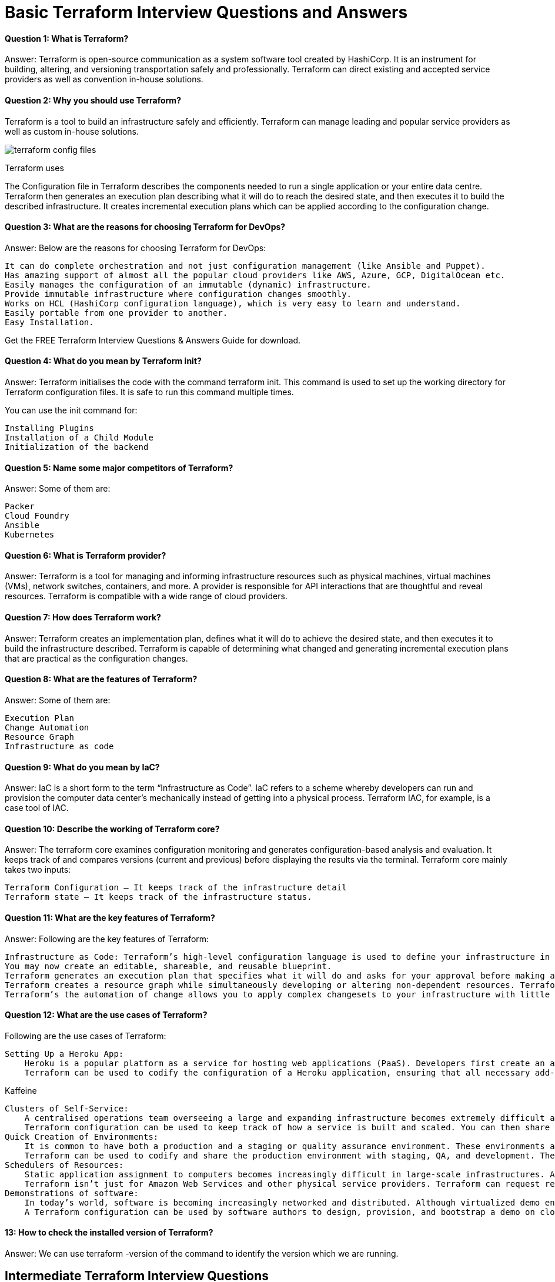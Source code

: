 // = Terraform Overview
//
// == Q1. What do you understand by Terraform in AWS?
// Terraform is a part of the AWS DevOps Competency and is also an AWS Partner Network (APN) advanced technology partner. It is similar to AWS CloudFormation in the sense that it is also an “infrastructure as code” tool that allows you to create, update, and version your AWS infrastructure.
//
// == Q2. What are the key features of Terraform?
// Terraform helps you manage all of your infrastructure as code and construct it as and when needed. Here are its key main features:
// - A console that allows users to observe functions
// - The ability to translate HCL code into JSON format
// - A configuration language that supports interpolation
// - A module count that keeps track of the number of modules applied to the infrastructure.
//
// == Q3. Define IAC?
// IAC or Infrastructure as Code allows you to build, change, and manage your infrastructure through coding instead of manual processes. The configuration files are created according to your infrastructure specifications, and these configurations can be edited and distributed securely within an organization.
//
// == Q5. What are the most useful Terraform commands?
// Some of the most useful Terraform commands are:
// - `terraform init` - initializes the current directory
// - `terraform refresh` - refreshes the state file
// - `terraform output` - views Terraform outputs
// - `terraform apply` - applies the Terraform code and builds stuff
// - `terraform destroy` - destroys what has been built by Terraform
// - `terraform graph` - creates a DOT-formatted graph
// - `terraform plan` - a dry run to see what Terraform will do
//
// == Q6. Are callbacks possible with Terraform on Azure?
// By using the Azure Event Hubs, callbacks are possible on Azure. Terraform’s Azure provider offers effortless functionality to users. Microsoft Azure Cloud Shell provides an already-installed Terraform instance.
//
// == Q7. What is Terraform init?
// `terraform init` is a command to initialize an operational directory that contains Terraform configuration files. This command can be run multiple times. It is the first command that should be executed after writing new Terraform configurations.
//
// == Q8. What is Terraform D?
// `Terraform D` is a plugin used on most in-service systems and Windows. `terraform init` by default searches the following directories for plugins.
//
// == Q9. Is history the same as it is on the web while using TFS API to provide resources?
// Yes, the history is similar to what is available on the web because the UI relies on the API as the base. The information displayed in the UI is available through other methods and the API.
//
// == Q10. Why is Terraform used for DevOps?
// Terraform uses a JSON-like configuration language called HashiCorp Configuration Language (HCL). HCL has a very simple syntax that makes it easy for DevOps teams to define and enforce infrastructure configurations across multiple clouds and on-premises data centers.
//
// == Q11. Define null resource in Terraform.
// `null_resource` implements the standard resource library, but no further action is taken. The `triggers` argument allows an arbitrary set of values that will cause the replacement of resources when changed.
//
// == Q12. What do you mean by Terraform Cloud?
// Terraform Cloud is a platform that enables teams to use Terraform together, either on-demand or in response to various events. It is deeply integrated with Terraform's workflows and data, unlike a general-purpose continuous integration system. It includes easy access to shared state and secret data, detailed policy controls for updating infrastructure and governing the contents of Terraform, a private registry for sharing Terraform modules, and much more.
//
// == Q13. What do you understand by the terraform backend?
// Each Terraform configuration can specify a backend, which defines two main things:
// - Where operations are performed
// - Where the state is stored (Terraform keeps track of all the resources created in a state file)
//
//
// == Q13. What are the version controls supported by Terraform besides GitHub?
// The version controls supported by Terraform include:
// - GitLab EE
// - GitLab CE
// - Bitbucket Cloud
//
// == Q14. Name some major competitors of Terraform.
// Some of the top competitors and alternatives to Terraform are:
// - Azure Management Tools
// - Morpheus
// - CloudHealth
// - Turbonomic
// - CloudBolt
//
// == Q15. Explain the uses of Terraform CLI and list some basic CLI commands.
// The Terraform Command-Line Interface (CLI) is used to manage infrastructure and interact with Terraform state, configuration files, providers, etc. Here are some basic CLI commands:
// - `terraform init` - initializes the current directory
// - `terraform refresh` - refreshes the state file
// - `terraform output` - views Terraform outputs
// - `terraform apply` - applies the Terraform code and builds stuff
// - `terraform destroy` - destroys what has been built by Terraform
// - `terraform graph` - creates a DOT-formatted graph
// - `terraform plan` - a dry run to see what Terraform will do
//
// == Q16. What are modules in Terraform?
// A module in Terraform is a container for multiple resources that are used together. The root module includes resources defined in the `.tf` files and is required for every Terraform configuration.
//
// == Q17. What is a Private Module Registry?
// A Private Module Registry is a feature from Terraform Cloud that allows users to share Terraform modules across the organization. You can enforce rules or “Sentinel policies” on the registry that specify how members of your organization can use the modules.
//
// == Q18. Is Terraform usable for on-prem infrastructure?
// Yes, Terraform can be used for on-prem infrastructure. With a variety of available providers, you can choose the one that best suits your needs. All that is required is an API.
//
// == Q19. Does Terraform support multi-provider deployments?
// Yes, Terraform supports multi-provider deployments, including on-premises solutions like OpenStack and VMware. Terraform can also manage Software-Defined Networking (SDN).
//
// == Q20. How is duplicate resource error ignored during terraform apply?
// To handle duplicate resource errors, you can try the following options:
// - Delete those resources from the cloud provider (API) and recreate them using Terraform.
// - Remove those resources from the Terraform code to stop managing them.
// - Perform a `terraform import` of the resource and remove the code that is trying to recreate them.
//
// == Q21. What are the various version controls supported by Terraform?
// The supported version controls are:
// - Azure DevOps Services
// - Azure DevOps Server
// - Bitbucket Server
// - Bitbucket Cloud
// - GitLab EE and CE
// - GitLab.com
// - GitHub Enterprise
// - GitHub.com (OAuth)
// - GitHub.com
//
// == Q22. What are some of the built-in provisioners available in Terraform?
// Here is the list of built-in provisioners in Terraform:
// - Salt-masterless Provisioner
// - Remote-exec Provisioner
// - Puppet Provisioner
// - Local-exec Provisioner
// - Habitat Provisioner
// - File Provisioner
// - Chef Provisioner
//
// == Q23. Which command destroys Terraform managed infrastructure?
// The command used for this purpose is:
// `terraform destroy [options] [dir]`
//
// == Q24. Tell us about some notable Terraform applications.
// The applications of Terraform are broad due to its capability to extend its abilities for resource manipulation. Some notable applications are:
// - Software demos development
// - Resource schedulers
// - Multi-cloud deployment
// - Disposable environment creation
// - Multi-tier application development
// - Self-service clusters
// - Setup of Heroku App
//
// == Q25. What are the components of Terraform architecture?
// The Terraform architecture includes the following components:
// - Sub-graphs
// - Expression Evaluation
// - Vertex Evaluation
// - Graph Walk
// - Graph Builder
// - State Manager
// - Configuration Loader
// - CLI (Command Line Interface)
// - Backend
//
// == Q26. Define Resource Graph in Terraform.
// A resource graph is a visual representation of the resources. It helps modify and create independent resources simultaneously. Terraform uses the resource graph to generate plans and refresh the state, creating structure most efficiently to help understand dependencies and potential issues.
//
// == Q27. Can you provide a few examples where Sentinel policies can be used?
// Sentinel policies are a powerful way to implement various policies in Terraform. Here are a few examples:
// - Enforce explicit ownership in resources
// - Restrict roles the cloud provider can assume
// - Review an audit trail for Terraform Cloud operations
// - Forbid only certain resources, providers, or data sources
// - Enforce mandatory tagging on resources
// - Restrict how modules are used in the Private Module Registry
//
// == Q28. What are the various levels of Sentinel enforcement?
// Sentinel has three enforcement levels:
// - Advisory: Logged but allowed to pass. An advisory is issued to the user when they trigger a plan that violates the policy.
// - Soft Mandatory: The policy must pass unless an override is specified. Only administrators have the ability to override.
// - Hard Mandatory: The policy must pass no matter what. This policy cannot be overridden unless it is removed. It is the default enforcement level in Terraform.
//
//
//
// == Q27. How to Store Sensitive Data in Terraform?
//
// Terraform requires credentials to communicate with your cloud provider's API. But most of the time, these credentials are saved in plaintext on your desktop. GitHub is exposed to thousands of API and cryptographic keys every day. Hence, your API keys should never be stored in Terraform code directly. You should use encrypted storage to store all your passwords, TLS certificates, SSH keys, and anything else that shouldn't be stored in plain text.
//
// == Q28. What is Terragrunt, and what are its uses?
//
// Terragrunt is a thin wrapper that provides extra tools to keep configurations DRY, manage remote state, and work with multiple Terraform modules. It is used for:
// * Working with multiple AWS accounts
// * Executing Terraform commands on multiple modules
// * Keeping our CLI flags DRY
// * Keeping our remote state configuration DRY
// * Keeping our Terraform code DRY
//
// == Q29. Explain State File Locking
//
// State file locking is a Terraform mechanism in which operations on a specific state file are blocked to avoid conflicts between multiple users performing the same process. When one user releases the lock, then only the other one can operate on that state. This helps in preventing state file corruption. This is a backend operation.
//
// == Q30. What do you understand by a Tainted Resource?
//
// A tainted resource is a resource that is forced to be destroyed and recreated on the next command. When a resource is marked as tainted, the state files are updated, but nothing changes on the infrastructure. The `terraform plan` shows that it will be destroyed and recreated. The changes get implemented when the next `terraform apply` happens.
//
// == Q31. How to lock Terraform module versions?
//
// A proven way of locking Terraform module versions is using the Terraform module registry as a source. We can use the `version` attribute in the module of the Terraform configuration file. As the GitHub repository is being used as a source, we need to specify versions, branch, and query strings with `?ref`.
//
// == Q32. What is Terraform Core?
//
// Terraform Core is a binary written statically compiled by using the Go programming language. The compiled binary offers an entry point for the users of Terraform. The primary responsibilities include:
// * Reading and interpolation of modules and configuration files by Infrastructure as code functionalities
// * Resource Graph Construction
// * Plugin communication through RPC
// * Plan execution
// * Management of resource state
//
// == Q33. Give the Terraform configuration for creating a single EC2 instance on AWS.
//
// This is the Terraform configuration for creating a single EC2 instance on AWS:
//
// [source,hcl]
// ----
// provider "aws" {
//   region = ""
// }
//
// resource "aws_instance" "example" {
//   ami           = "ami-213123585"
//   instance_type = "t2.micro"
//
//   tags = {
//     Name = "example"
//   }
// }
// ----
//
// == Q34. How will you upgrade plugins on Terraform?
//
// Run `terraform init` with the `-upgrade` option. This command rechecks the releases.hashicorp.com to find new acceptable provider versions. It also downloads available provider versions. `.terraform/plugins/_` is the automatic downloads directory.
//
// == Q35. How will you make an object of one module available for the other module at a high level?
//
// An output variable is defined in resource configuration. Declare the output variable of `module_A`. Create a file `variable.tf` for `module_B`. Establish the input variable inside this file having the same name as the key defined in `module_B`. Replicate the process for making variables available to other modules.
//
// == Q36. What are some of the latest Terraform Azure Provider factors?
//
// The latest versions involve new data resources and `azurerm_batch_certificate`, which helps in managing the certificate. This resource is used for controlling the prefix in networking. There are fixes for bugs, and `azurerm_app_service` has also been enhanced.
//
// == Q37. How will you control and handle rollbacks when something goes wrong?
//
// I need to recommit the previous code version to be the new and current version in my VCS. This would trigger a Terraform run, which would be responsible for running the old code. As Terraform is more declarative, I will make sure all things in the code roll back to the old code. I would use the State Rollback Feature of Terraform Enterprise to roll back to the latest state if the state file got corrupted.

= Basic Terraform Interview Questions and Answers

==== Question 1: What is Terraform?

Answer: Terraform is open-source communication as a system software tool created by HashiCorp. It is an instrument for building, altering, and versioning transportation safely and professionally. Terraform can direct existing and accepted service providers as well as convention in-house solutions.

==== Question 2: Why you should use Terraform?

Terraform is a tool to build an infrastructure safely and efficiently. Terraform can manage leading and popular service providers as well as custom in-house solutions.

image::terraform-config-files.png[]

Terraform uses

The Configuration file in Terraform describes the components needed to run a single application or your entire data centre. Terraform then generates an execution plan describing what it will do to reach the desired state, and then executes it to build the described infrastructure. It creates incremental execution plans which can be applied according to the configuration change.

==== Question 3: What are the reasons for choosing Terraform for DevOps?


Answer: Below are the reasons for choosing Terraform for DevOps:

    It can do complete orchestration and not just configuration management (like Ansible and Puppet).
    Has amazing support of almost all the popular cloud providers like AWS, Azure, GCP, DigitalOcean etc.
    Easily manages the configuration of an immutable (dynamic) infrastructure.
    Provide immutable infrastructure where configuration changes smoothly.
    Works on HCL (HashiCorp configuration language), which is very easy to learn and understand.
    Easily portable from one provider to another.
    Easy Installation.

Get the FREE Terraform Interview Questions & Answers Guide for download.

==== Question 4: What do you mean by Terraform init?

Answer: Terraform initialises the code with the command terraform init. This command is used to set up the working directory for Terraform configuration files. It is safe to run this command multiple times.

You can use the init command for:

    Installing Plugins
    Installation of a Child Module
    Initialization of the backend

==== Question 5: Name some major competitors of Terraform?

Answer: Some of them are:

    Packer
    Cloud Foundry
    Ansible
    Kubernetes

==== Question 6: What is Terraform provider?

Answer: Terraform is a tool for managing and informing infrastructure resources such as physical machines, virtual machines (VMs), network switches, containers, and more. A provider is responsible for API interactions that are thoughtful and reveal resources. Terraform is compatible with a wide range of cloud providers.

==== Question 7: How does Terraform work?

Answer: Terraform creates an implementation plan, defines what it will do to achieve the desired state, and then executes it to build the infrastructure described. Terraform is capable of determining what changed and generating incremental execution plans that are practical as the configuration changes.

==== Question 8: What are the features of Terraform?

Answer: Some of them are:

    Execution Plan
    Change Automation
    Resource Graph
    Infrastructure as code

==== Question 9: What do you mean by IaC?

Answer: IaC is a short form to the term “Infrastructure as Code”. IaC refers to a scheme whereby developers can run and provision the computer data center’s mechanically instead of getting into a physical process. Terraform IAC, for example, is a case tool of IAC.

==== Question 10: Describe the working of Terraform core?
Answer: The terraform core examines configuration monitoring and generates configuration-based analysis and evaluation. It keeps track of and compares versions (current and previous) before displaying the results via the terminal.
Terraform core mainly takes two inputs:

    Terraform Configuration – It keeps track of the infrastructure detail
    Terraform state – It keeps track of the infrastructure status.

==== Question 11:  What are the key features of Terraform?

Answer: Following are the key features of Terraform:

    Infrastructure as Code: Terraform’s high-level configuration language is used to define your infrastructure in human-readable declarative configuration files.
    You may now create an editable, shareable, and reusable blueprint.
    Terraform generates an execution plan that specifies what it will do and asks for your approval before making any infrastructure alterations. You can assess the modifications before Terraform creates, updates, or destroys infrastructure.
    Terraform creates a resource graph while simultaneously developing or altering non-dependent resources. Terraform can now build resources as quickly as possible while also giving you more information about your infrastructure.
    Terraform’s the automation of change allows you to apply complex changesets to your infrastructure with little to no human interaction. Terraform recognises

==== Question 12: What are the use cases of Terraform?
Following are the use cases of Terraform:

    Setting Up a Heroku App:
        Heroku is a popular platform as a service for hosting web applications (PaaS). Developers first create an app, then add add-ons such as a database or an email service. One of the best features is the ability to scale the number of dynos or workers as needed. Most non-trivial applications, on the other hand, quickly necessitate a large number of add-ons and external services.
        Terraform can be used to codify the configuration of a Heroku application, ensuring that all necessary add-ons are present, but it can also go beyond, such as configuring DNSimple to set a CNAME or Cloudflare as the app’s CDN. Best of all, Terraform can accomplish all of this in under 30 seconds without the use of a web interface.

Kaffeine

    Clusters of Self-Service:
        A centralised operations team overseeing a large and expanding infrastructure becomes extremely difficult at a certain organisational level. Implementing “self-service” infrastructure, which allows product teams to manage their own infrastructure using tooling provided by the central operations team, becomes more appealing.
        Terraform configuration can be used to keep track of how a service is built and scaled. You can then share these settings with the rest of your company, allowing client teams to manage their services using Terraform.
    Quick Creation of Environments:
        It is common to have both a production and a staging or quality assurance environment. These environments are miniature versions of their production counterparts, and they are used to test new programmes before they are released to the public. Maintaining an up-to-date staging environment becomes increasingly difficult as the production environment grows larger and more involved.
        Terraform can be used to codify and share the production environment with staging, QA, and development. These parameters can be quickly used to create new testing environments that can be easily discarded. Terraform, which allows parallel environments to be created and destroyed on the fly, can help to alleviate the difficulty of maintaining them.
    Schedulers of Resources:
        Static application assignment to computers becomes increasingly difficult in large-scale infrastructures. Among the schedulers that can help with this challenge are Borg, Mesos, YARN, and Kubernetes. These can be used to schedule Docker containers, Hadoop, Spark, and a variety of other software applications dynamically.
        Terraform isn’t just for Amazon Web Services and other physical service providers. Terraform can request resources from resource schedulers because they can be viewed as providers. Terraform can now work in layers, such as deploying the physical infrastructure that powers the schedulers and provisioning into the scheduled grid.
    Demonstrations of software:
        In today’s world, software is becoming increasingly networked and distributed. Although virtualized demo environments can be created with tools such as Vagrant, displaying software on real infrastructure that closely replicates production environments remains difficult.
        A Terraform configuration can be used by software authors to design, provision, and bootstrap a demo on cloud providers such as AWS. End users can simply demo the application on their own infrastructure, and configuration options such as cluster size can be changed to evaluate tools at any scale.

====  13: How to check the installed version of Terraform?

Answer: We can use terraform -version of the command to identify the version which we are running.

== Intermediate Terraform Interview Questions

=== Question 14: What are the most useful Terraform commands?

image::Terraform_Workflow.jpg[]

Common commands:

    terraform init: Prepare your working directory for other commands
    terraform plan: Show changes required by the current configuration
    terraform apply: Create or update infrastructure
    terraform destroy: Destroy previously-created infrastructure


=== Question 15: How does Terraform help in discovering plugins?

Answer: Terraform interprets configuration files in the operational directory with the authority “Terraform init.” Then, Terraform determines the necessary plugins and searches for installed plugins in various locations. Terraform may also download additional plugins at times. Then it decides which plugin versions to use and creates a security device file to ensure that Terraform uses the same plugin versions.

=== Question 16: Can I add policies to the open-source or pro version of Terraform enterprise?

Answer: Terraform Policies cannot be added to Terraform Enterprise’s open-source description. The same is true for the Enterprise Pro edition. Terraform Enterprise’s best version could only contact the watch policies.

=== Question 17: Define Modules in Terraform?

Answer: A module in Terraform is a container for multiple resources that are used in tandem. Every Terraform that includes resources mentioned in.tf files requires the root module.

=== Question 18: What are the ways to lock Terraform module versions?

Answer: You can use the terraform module registry as a source and specify the attribute’version’ in the module in a terraform configuration file. If you are using the GitHub repository as a source, you must use ‘? ref’ to specify the branch, version, and query string.

=== Question 19: What do you mean by Terraform cloud?

Answer: Terraform Cloud is an application that enables teams to use Terraform collaboratively. It manages Terraform runs in a consistent and reliable environment, and includes features such as easy access to shared state and secret data, access controls for approving infrastructure changes, a private registry for sharing Terraform modules, detailed policy controls for governing the contents of Terraform configurations, and more.

=== Question 20: Define null resource in Terraform?

Answer: The null resource follows the standard resource lifecycle but takes no additional actions. The trigger argument allows for the specification of a subjective set of values that, if misrepresented, will cause the reserve to be replaced.

The null resource’s primary application is as a do-nothing container for arbitrary actions performed by a provisioner.

=== Question 21: Can Terraform be used for on-prem infrastructure?

Answer: Yes, Terraform can be used to build on-premises infrastructure. There are numerous providers available. You can select whichever one best suits your needs. Many people create client Terraform providers for themselves; all that is required is an API.

=== Question 22 : What does the following command do?

Answer:

    Terraform -version – to check the installed version of terraform
    Terraform fmt– it is used to rewrite configuration files in canonical styles and format
    Terraform providers – it gives information of providers working in the current configuration.

=== Question 23: List all the Terraform-supported versions
Answer:

    GitHub.com
    GitLab.com
    GitHub Enterprise
    GitLab CE and EE
    Bitbucket Cloud and Server
    Azure DevOps Server and Services

=== Question 24: Explain the command terraform validate in the context of Terraform.
Answer: The terraform validate command examines the configuration files in a directory, concentrating solely on the configuration and ignoring any external services such as remote state, provider APIs, and so on. Validate inspects a configuration to determine whether it is syntactically correct and internally consistent, regardless of variables or current state. As a result, it’s best for general reusable module verification, such as confirming the validity of attribute names and value types. This command can be executed automatically, such as a post-save check in a text editor or a test step in a continuous integration system for a reusable module.
Syntax: terraform validate [options]

=== Question 25: Mention some of the version control tools supported by Terraform.
Answer: Version control tools supported by Terraform are:

    GitHub
    GitLab CE
    GitLab EE
    Bucket Cloud

== Advanced Terraform Interview Questions
=== Question 26: How would you recover from a failed apply in Terraform?

Answer: You can save your configuration in version control and commit it before making any changes, and then use the features of your version control system to revert to an earlier configuration if necessary. You must always recommit the previous version code in order for it to be the new version in the version control system.

=== Question 27: What do you mean by Terragrunt, list some of its use cases?

Answer: Terragrunt is a lightweight wrapper that adds tools for maintaining DRY configurations, working with multiple Terraform modules, and managing remote states.

Use cases:

    Keep your Terraform code DRY
    Maintain a DRY remote state configuration.
    Keep your CLI flags DRY
    Run Terraform commands on multiple modules at the same time.
    Use multiple AWS accounts.

=== Question 28: What steps should be followed for making an object of one module to be available for the other module at a high level?

Answer: The following are the steps to take in order to make an object from one module available to the other module at a high level:

    First, in a resource configuration, an output variable must be defined. The scope of local and to a module is not declared until you declare resource configuration details.
    You must now declare the output variable of module A so that it can be used in the configurations of other modules. You should create a brand new and current key name, and the value should be kept equal to the module A output variable.
    You must now create a file variable.tf for module B. Create an input variable inside this file with the same name as the key you defined in module B. This variable in a module enables the resource’s dynamic configuration. Rep the process to make this variable available to another module as well. This is due to the fact that the variable established here has a scope limited to module B.

=== Question 29: What is State File Locking?

Answer: State file locking is a Terraform mechanism that prevents operations on a specific state file from being performed by multiple users at the same time. Once the lock from one user is released, any other user who has taken a lock on that state file can operate on it. This aids in the prevention of state file corruption. The acquiring of a lock on a state file in the backend is a backend operation. If acquiring a lock on the state file takes longer than expected, you will receive a status message as an output.
Question 30: What is a Remote Backend in Terraform?

Answer: Terraform remote backend is used to store Terraform’s state and can also run operations in Terraform Cloud. Multiple terraform commands such as init, plan, apply, destroy (terraform version >= v0.11.12), get, output, providers, state (sub-commands: list, mv, pull, push, rm, show), taint, untaint, validate, and many more are available via remote backend. It is compatible with a single remote Terraform cloud workspace or multiple workspaces. You can use terraform cloud’s run environment to run remote operations such as terraform plan or terraform apply.

=== Question 31: What is a Tainted Resource?

Answer: Tainted resources are those that must be destroyed and recreated upon the next apply command. Nothing changes on infrastructure when you mark a resource as tainted, but the state file is updated with this information (destroy and create). After marking a resource as tainted, Terraform plan out will show that the resource will be destroyed and recreated, and the changes will be implemented when the next apply occurs.


===  Question 32: Are callbacks possible with Terraform on Azure?
Answer: Terraform uses Azure Event Hub to perform Azure callbacks. It aids in achieving functionality such as sending a callback to the system and other events. To make the process easier, Terraform AzureRM already includes this functionality.

=== Question 33: How to prevent Error Duplicate Resource
Answer: It can be done in three ways depending on the situation and the requirement
1) By deleting the resource, Terraform code will no longer manage it.
2) By removing resources from APIs
3) Importing action will also aid in resource elimination.

=== Question 34: Explain the workflow of the core terraform.
Answer: Terraform’s core workflow has three steps:

    Write – Create infrastructure in the form of code.
    Plan – Plan ahead of time to see how the changes will look before they are implemented.
    Apply – Create a repeatable infrastructure.

image::core_terraform_workflow.png[]

=== Question 35: Explain the architecture of Terraform request flow.

Answer: A request in Terraform undergoes the following steps as shown in the diagram:

image::Terraform_request_flow.png[]

Command Line Interface (CLI):

CLI (Common Language Interface) (command package)

Except for some early bootstrapping in the root package, when a user launches the terraform programme, execution immediately jumps into one of the command package’s “command” implementations (not shown in the diagram). The commands store the mapping between user-facing command names and their corresponding command package types. The go file is located in the repository’s root directory.

The command implementation’s responsibility for these commands is to read and parse any command line arguments, command-line options, and environment variables required for the specified command and use them to construct a backend. object of operation The operation is then passed to the currently selected backend.

Backends:

A backend in Terraform is responsible for a number of things:

    Execute operations (e.g. plan, apply)
    Variables defined in the workspace can be saved.
    to store the current state

The local backend retrieves the current state for the workspace specified in the operation using a state manager (either statemgr.Filesystem if the local backend is used directly, or an implementation provided by whatever backend is being wrapped), and then uses the config loader to load and perform initial processing/validation of the configuration specified in the operation. It then creates a terraform.context object using these parameters as well as the other parameters supplied in the process. The main object performs terraform operations.

Configuration Loader :

Model types represent the top-level configuration structure in package configs. Config represents a configuration (the root module and all of its child modules). Although the configs package contains some low-level functionality for creating configuration objects, the configload is the primary entry point. Loader can be found in the configload subpackage. A loader handles all of the complexities associated with installing child modules (during terraform init) and then locating those modules when a configuration is loaded by a backend. It takes the path to the root module and loads all of the child modules recursively to produce a single configuration.

State Manager:

The state manager is in charge of storing and retrieving snapshots of a workspace’s Terraform state. Each manager implements a subset of the interfaces provided by the statemgr package, with the majority of managers covering the entire set of statemgr. Complete operation. The smaller interfaces are commonly used in other function signatures to specify what actions the function may take on the state manager; there is no reason to create a state manager that does not implement all of statemgr. Full.

Graph Builder:

The terrain. The Context method calls a graph builder. A graph builder is used to represent the fundamental phases of that action, as well as the dependencies between them. Because of the differences in the graph-building process, each operation has its own graph builder. For a “plan” operation, a graph must be constructed directly from the configuration, whereas a “apply” action constructs its graph from the set of alterations mentioned in the plan being applied.

Graph Walk:

The graph walking method explores each vertex of the graph while keeping the graph’s “happens after” edges in mind. Every vertex in the graph is evaluated so that the “happens after” edges are taken into account. The graph walk algorithm will evaluate multiple vertices at once if possible.

Vertex Evaluation:

Execution refers to the action taken for each vertex during a graph walk. Execution performs a set of random operations that are appropriate for the vertex type in question. Before the graph walk can begin evaluating other vertices with “happens after” edges, a vertex must be correctly completed. When one or more errors occur during evaluation, the graph walk is paused, and the errors are returned to the user. questions for terraform interviews

=== Question 36: Differentiate between Terraform and Cloudformation.
Answer: The following points highlight the differences between Terraform and Cloudformation :AWS Infrastructure As Code: CloudFormation vs Terraform | by Jackie Tung | Medium

image::cloudforamation_vs_terraform.png[]

    User-friendliness: Terraform works with a variety of Cloud Service Providers, including AWS, Azure, Google Cloud Platform, and others, whereas CloudFormation only works with AWS services. Terraform covers the vast majority of AWS resources.
    Depending on the language: CloudFormation supports JSON and YAML. CloudFormation is now simple to grasp and apply. AWS developers, on the other hand, are not permitted to create CloudFormation templates larger than 51MB. If the size of a template exceeds this limit, the developers must create a layered stack for it.
    Terraform, on the other hand, makes use of Hashicorp’s own HCL programming language (Hashicorp Configuration Language). This language is also JSON-compatible.
    State-management:
        Because CloudFormation is an AWS managed service, it inspects the infrastructure on a regular basis to ensure that it is in good working order. If anything changes, CloudFormation receives a detailed response.
        Terraform, on the other hand, stores the state of the infrastructure on the provisioning machine, which can be a virtual machine or a remote computer. Terraform defines the resources it maintains using the state as a map, which is saved as a JSON file.
        To summarise, CloudFormation manages Cloudformation’s state by default, preventing conflicting changes. Terraform saves the state to a local disc, making state synchronisation easier. Terraform states can also be saved in storage services such as S3, which is a recommended additional state management strategy. This must be defined on the backend to facilitate and secure management.
    Cost:
        The best part is that both of these programmes are completely free. Both of these technologies have sizable online communities that provide a wealth of information and examples. Cloudformation is completely free. Customers only need to pay for the AWS service provided by CloudFormation. Terraform is an open-source application that can be used for free. Terraform, on the other hand, has a paid enterprise version that includes additional collaboration and governance features.
    Integration of Multiple Clouds:
        Terraform is the way to go if you want to provide services across multiple cloud platforms. While Terraform can be used with AWS, GCP, Azure, and other cloud providers, CloudFormation is only available on AWS. Cloudformation is not for you if you have multiple cloud installations. If you use AWS resources such as EC2, S3, and so on, you should use Cloudformation.

=== Question 37: Differentiate between Terraform and Ansible.
Answer: Ansible is a deceptively simple IT automation tool. Configuration management, application deployment, cloud provisioning, ad-hoc job execution, network automation, and multi-node orchestration are all handled by this software. Ansible simplifies complex changes such as zero-downtime rolling updates with load balancers. The following table compares and contrasts Ansible and Terraform:
[options="header"]
|===
| Feature | Terraform | Ansible

| Description
| Terraform is a tool for provisioning.
| Ansible is a tool for managing configurations.

| Methodology
| It uses a declarative Infrastructure as Code methodology.
| It takes a procedural method.

| Ideal Use Case
| It’s ideal for orchestrating cloud services and building cloud infrastructure from the ground up.
| It is mostly used to configure servers with the appropriate software and to update resources that have previously been configured.

| Bare Metal Provisioning
| By default, Terraform does not allow bare metal provisioning.
| The provisioning of bare metal servers is supported by Ansible.

| Packing and Templating
| In terms of packing and templating, it does not provide better support.
| It includes complete packaging and templating support.

| State Management
| It is strongly influenced by lifecycle or state management.
| It doesn’t have any kind of lifecycle management. It does not store the state.
|===

=== Question 38: What are the most useful Terraform commands ?

Answer: Here are some useful Terraform Commands

    fmt
    init
    validate
    plan
    apply
    destroy
    output
    show
    state
    version

===  Question 39: Are callbacks possible with Terraform on Azure ?

Answer: Yes. This is possible with Azure Event Hubs.

=== Question 40: What is Terraform Directory?

Answer: Terraform Directory, which Terraform uses to manage cached provider plugins and modules, as well as to record which workspace is currently active and the last known backend configuration in case state needs to be migrated on the next run.

=== Question 41: Is history the same as it is on the web while using TFS API to provide resources ?

Answer: Yes, the narration is similar to that found on the web because UI uses API as its foundation. Everything on the UI is available via other methods and the API.

=== Question 42: What is a Private Module Registry?

Answer: Using the private module registry, Terraform Cloud users can create and confidentially share infrastructure modules within an organisation. The private module registry in Terraform Enterprise allows you to share modules within or across organisations.

=== Question 43: Does Terraform support multi-provider deployments?

Answer: Terraform is a powerful tool in multi-provider deployments because it is not tied to a specific infrastructure or cloud provider. You can manage all resources with the same set of configuration files, sharing variables and defining dependencies across providers.


=== Question 44: How is duplicate resource error ignored during terraform apply ?

Answer: You can:

    To stop managing those resources, remove them from your Terraform code.
    Remove the resources from the API (cloud provider) and recreate them using Terraform.
    Terraform those resources and remove the terraform code that is attempting to recreate them.
    Use terraform apply —target=xxx to apply only the resources you require.

=== Question 45: What are Provisioners in Terraform?

Answer: Provisioners are used to execute scripts on a local or remote machine as part of resource creation or destruction. Provisioners can be used to bootstrap a resource, cleanup before destroy, run configuration management, etc.

=== Question 46: What are some of the built-in provisioners available in Terraform?

Answer: Some of the built-in provisioners available in Terraform are:

. abspath.
. dirname.
. pathexpand.
. basename.
. file.
. fileexists.
. fileset.
. filebase64.

=== Question 47: Tell us about some notable Terraform applications.

Answer: The applications of Terraform are pretty broad due to its facility of extending its abilities for resource manipulation. Some of the unique applications are:

 -   Software demos development
  -  Resource schedulers
 -   Multi-cloud deployment
 -   Disposable environment creations
 -   Multi-tier applications development
  -  Self-service clusters
 -   Setup of Heroku App

=== Question 48: What are the components of Terraform architecture?

Answer: The Terraform architecture includes the following features:

    Sub-graphs
    Expression Evaluation
    Vertex Evaluation
    Graph Walk
    Graph Builder
    State Manager
    Configuration Loader
    CLI (Command Line interface)
    Backend

=== Question 49: Define Resource Graph in Terraform.

Answer: A resource graph is a graphical representation of the available resources. It enables the modification and creation of independent resources at the same time. Terraform creates a plan for the graph’s configuration in order to generate plans and refresh the state. It efficiently and effectively creates structure to help us understand the disadvantages.
Question 50: Can you provide a few examples where we can use for Sentinel policies?

Answer: Sentinels are an effective way to implement a wide range of policies in Terraform. Here are a couple of examples:

  -  Enforce explicit resource ownership.
   - Limit the roles that the cloud provider can play.
  -  Examine the audit trail for Terraform Cloud operations.
  -  Only certain resources, providers, or data sources may be prohibited.
  -  Make resource tagging mandatory.
  -  In the Private Module Registry, you can limit how modules are used.

=== Question 51: What are the various levels of Sentinel enforcement?

Answer: Sentinel has three levels of enforcement: advisory, soft mandatory, and hard mandatory.

. Advisory – Logged in but permitted to pass. When a user initiates a plan that violates the policy, an advisory is issued.
. Soft Mandatory – Unless an override is specified, the policy must be followed. Overrides are only available to administrators.
. Hard Mandatory – The policy must be implemented regardless. Unless and until this policy is removed, it cannot be overridden. Terraform’s default enforcement level is this.

=== Question 52: How to Store Sensitive Data in Terraform?

Answer: To communicate with your cloud provider’s API, Terraform requires credentials. However, these credentials are frequently saved in plaintext on your desktop. Every day, GitHub is exposed to thousands of API and cryptographic keys. As a result, your API keys should never be directly stored in Terraform code. To store passwords, TLS certificates, SSH keys, and anything else that shouldn’t be stored in plain text, use encrypted storage.

=== Question 53: What is Terraform Core? Tell us some primary responsibilities of it

Answer: Terraform Core is a binary written in the Go programming language and statically compiled. The compiled binary provides Terraform users with an entry point. The primary responsibilities are as follows:

  -  Infrastructure’s code functionalities include module and configuration file reading and interpolation.
 -   Building a Resource Graph
 -   RPC-based plugin communication
 -   Plan implementation
 -   Resource state management


===  Question 54: How will you upgrade plugins on Terraform?

image::upgradee.png[]

Answer: Terraform providers are distributed separately from the Terraform binary since Terraform v0.10. This allows them to update at different rates while also allowing a larger group of people to collaborate on the providers. This is mostly positive, but it adds a new step for upgrading providers.
upgrade plugins

=== Question 55: How will you control and handle rollbacks when something goes wrong?

Answer: We will recommit the previous version of the code to my VCS as the new and current version. A terraform run will be triggered, which will be in charge of running the old code. Remember that terraform is more declarative. Check that the old code contains everything that was specified in the code for rollback.

Ensure that it is not destroyed when the old code is run due to a lack of these. If the state file becomes corrupted as a result of a recent Terraform run, I will use Terraform Enterprise’s State Rollback feature to roll back to the most recent good state. Because every state change is versioned, this could be done.

=== Question 56: How can you define dependencies in Terraform?

Answer: You can use depends_on to declare the dependency explicitly. You can also specify multiple resources in the depends on argument, and Terraform will create the target resource after all of them have been created.

=== Question 57: What is the external data block in Terraform?

Answer: The external data source allows an external programme to act as a data source by exposing arbitrary data for use elsewhere in the Terraform configuration by implementing a specific protocol (defined below).

=== Question 58: What happens when multiple engineers start deploying infrastructure using the same state file?

Answer: Terraform has a critical feature known as “state locking.” This feature ensures that no changes to the state file are made during a run, preventing the state file from becoming corrupt. It is important to note that the state locking feature is not supported by all Terraform Backends. If this feature is required, you should select the appropriate backend.

Read: Terraform Variables – Terraform Variable Types

=== Question 59: Which value of the TF_LOG variable provides the MOST verbose logging?

Answer: TRACE is the most verbose option, and it is the default if TF_LOG is not set to a log level name. When logging is enabled, you can set TF_LOG_PATH to force the log to always be appended to a specific file.

=== Question 60: Which command can be used to preview the terraform execution plan?

Answer: The terraform plan command generates an execution plan, which allows you to preview the changes that Terraform intends to make to your infrastructure. When Terraform generates a plan by default, it:

  -  Reads the current state of any existing remote objects to ensure the Terraform state is current.
  -  The current configuration is compared to the previous state, and any differences are noted.
  -  Proposes a set of change actions that, if executed, should cause the remote objects to match the configuration.

===  Question 61: Which command can be used to reconcile the Terraform state with the actual real-world infrastructure?

Answer: Terraform aids in the detection and management of drift. The state file stores information about the real-world state of Terraform-managed infrastructure. The command terraform refresh refreshes this state file, reconciling what Terraform believes is running and its configuration with what is actually running and configured.


===  Question 62: What is the benefit of Terraform State? What is the benefit of using modules in Terraform?

Answer: Terraform state is primarily used to store bindings between remote system items and resource instances specified in your configuration. When Terraform generates a remote object in response to a configuration change, it saves the remote object’s identification to a specific resource instance and may update or remove that object in response to future configuration changes.

We can save time and avoid costly errors by reusing configurations created by you, other members of your team, or other Terraform experts who have published modules for you to use.

=== Question 63: What is Terraform D?

Answer: Terraform D is a plugin used on most in-service systems and Windows. Terraform init by default searches next directories for plugins.

=== Question 64: How will you upgrade plugins on Terraform?

Answer: Run ‘terraform init’ with ‘-upgrade’ option. This command rechecks the releases.hashicorp.com to find new acceptable provider versions. It also downloads available provider versions. “.terraform/plugins/<OS>_<ARCH>” is the automatic downloads directory.

=== Question 65: What are some of the latest Terraform Azure Provider factors?

Answer: The latest versions involve new data resources and Azurem_batch_certificate, which helps in managing the certificate. This resource is used for controlling the prefix in networking. There is fixing of bugs, and azurerm_app_service has also been enhanced.

=== Question 66: What is Terraform Core? Tell us some primary responsibilities of it.

Answer: Terraform Core is a binary written statically compiled by using the Go programming language. The compiled binary offers an entry point for the users of Terraform. The primary responsibilities include:

  -  Reading and interpolation of modules and configuration files by Infrastructure as code functionalities
 -   Resource Graph Construction
  -  Plugin communication through RPC
  -  Plan execution
  -  Management of resource state

===  Question 67: What is Terragrunt, and what are its uses?

Answer: Terragrunt is a thin wrapper that provides extra tools to keep configurations DRY, manage remote state and work with multiple Terraform modules. It is used for:

  -  Working with multiple AWS accounts
  -  Executing Terraform commands on multiple modules
  -  Keeping our CLI flags DRY
  -  Keeping our remote state configuration DRY
  -  Keeping our Terraform code DRY

===  Question 68: What is a “tainted resource”?

Answer: A tainted resource must be deleted and regenerated when the following apply command is sent. The state files are changed when a resource is identified as contaminated, but nothing changes the infrastructure. The terraform plan reveals that assistance will be destroyed and rebuilt. When the next application occurs, the modifications are applied.

=== Question 69: In Terraform, define the Resource Graph.

Answer: A resource graph is used to depict the resources. It allows you to simultaneously alter and produce various resources. Terraform creates a plan to update the state of the graph’s configuration. It quickly establishes a system to aid us in recognizing drawbacks.

===  Question 70: What are the different degrees of Sentinel policing?

Answer: There are three degrees of enforcement in Sentinel: advisory, soft mandatory, and hard obligatory.

   - Advisory – You’ve been logged in, but you’re free to leave. When a user initiates a plan that violates the rules, an advisory is sent.
  -  Soft Mandatory – Unless an override is stated, the policy must pass. Overrides are only available to administrators.
  -  Hard Mandatory – The policy must pass regardless of the circumstances. Unless it is abolished, this policy cannot be overridden. In Terraform, this is the default enforcement level.

Some other important terraform commands for technical interview questions on terraform

  -  terraform init: In order to prepare the working directory for use with Terraform, the terraform init command performs Backend Initialization, Child Module Installation, and Plugin Installation.
  -  terraform apply: The terraform apply command executes the actions proposed in a Terraform plan
  -  terraform apply –auto-approve: Skips interactive approval of plan before applying.
  -  terraform destroy: The terraform destroy command is a convenient way to destroy all remote objects managed by a particular Terraform configuration.
 -   terraform fmt: The terraform fmt command is used to rewrite Terraform configuration files to a canonical format and style
 -   terraform show: The terraform show command is used to provide human-readable output from a state or plan file.


== Frequently Asked Questions
=== What is the difference between Terraform's declarative and imperative approaches?

Terraform follows a declarative approach, where you define the desired state of the infrastructure, and Terraform takes care of the provisioning and management details. In contrast, imperative approaches involve specifying the step-by-step instructions to create and manage resources, which can be more error-prone and harder to maintain.

=== How does Terraform differ from other infrastructure-as-code tools?

Terraform differentiates itself by being cloud-agnostic and supporting multiple cloud providers. It uses a declarative approach, where you define the desired state of the infrastructure, and Terraform handles the provisioning and management of resources to reach that state. Unlike some imperative tools, Terraform is idempotent and can plan and execute changes without modifying unrelated resources.

=== What are Terraform workspaces, and when are they useful?

Terraform workspaces allow you to manage multiple instances of the same infrastructure in separate environments (e.g., development, staging, production). Workspaces keep state and configurations isolated, enabling you to switch between environments easily. They are particularly useful when working with shared infrastructure code across different stages of the software development lifecycle.